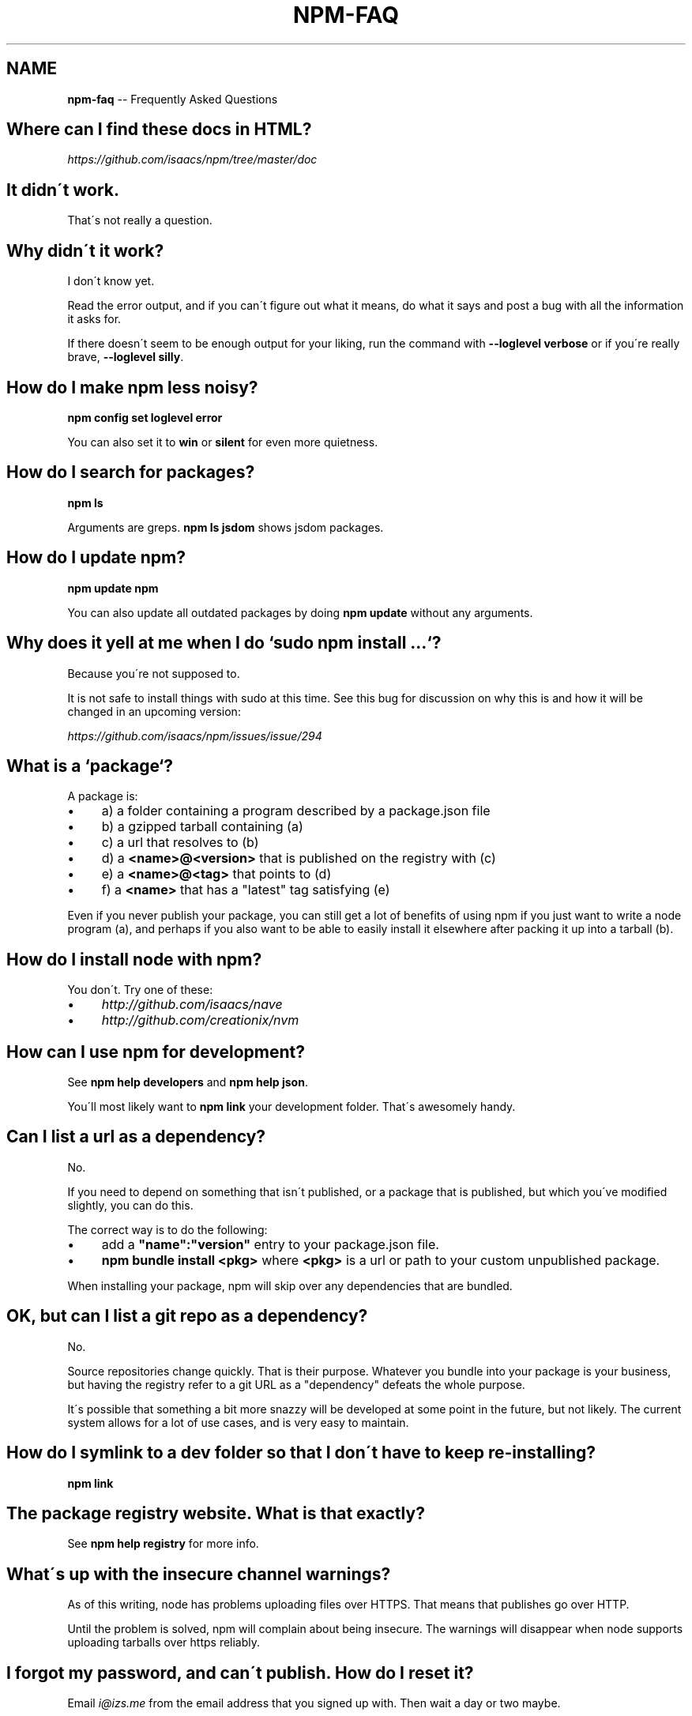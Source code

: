 .\" Generated with Ronnjs/v0.1
.\" http://github.com/kapouer/ronnjs/
.
.TH "NPM\-FAQ" "1" "December 2010" "" ""
.
.SH "NAME"
\fBnpm-faq\fR \-\- Frequently Asked Questions
.
.SH "Where can I find these docs in HTML?"
\fIhttps://github\.com/isaacs/npm/tree/master/doc\fR
.
.SH "It didn\'t work\."
That\'s not really a question\.
.
.SH "Why didn\'t it work?"
I don\'t know yet\.
.
.P
Read the error output, and if you can\'t figure out what it means,
do what it says and post a bug with all the information it asks for\.
.
.P
If there doesn\'t seem to be enough output for your liking, run the
command with \fB\-\-loglevel verbose\fR or if you\'re really brave, \fB\-\-loglevel
silly\fR\|\.
.
.SH "How do I make npm less noisy?"
\fBnpm config set loglevel error\fR
.
.P
You can also set it to \fBwin\fR or \fBsilent\fR for even more quietness\.
.
.SH "How do I search for packages?"
\fBnpm ls\fR
.
.P
Arguments are greps\.  \fBnpm ls jsdom\fR shows jsdom packages\.
.
.SH "How do I update npm?"
\fBnpm update npm\fR
.
.P
You can also update all outdated packages by doing \fBnpm update\fR without
any arguments\.
.
.SH "Why does it yell at me when I do `sudo npm install \.\.\.`?"
Because you\'re not supposed to\.
.
.P
It is not safe to install things with sudo at this time\.  See this
bug for discussion on why this is and how it will be changed in an
upcoming version:
.
.P
\fIhttps://github\.com/isaacs/npm/issues/issue/294\fR
.
.SH "What is a `package`?"
A package is:
.
.IP "\(bu" 4
a) a folder containing a program described by a package\.json file
.
.IP "\(bu" 4
b) a gzipped tarball containing (a)
.
.IP "\(bu" 4
c) a url that resolves to (b)
.
.IP "\(bu" 4
d) a \fB<name>@<version>\fR that is published on the registry with (c)
.
.IP "\(bu" 4
e) a \fB<name>@<tag>\fR that points to (d)
.
.IP "\(bu" 4
f) a \fB<name>\fR that has a "latest" tag satisfying (e)
.
.IP "" 0
.
.P
Even if you never publish your package, you can still get a lot of
benefits of using npm if you just want to write a node program (a), and
perhaps if you also want to be able to easily install it elsewhere
after packing it up into a tarball (b)\.
.
.SH "How do I install node with npm?"
You don\'t\.  Try one of these:
.
.IP "\(bu" 4
\fIhttp://github\.com/isaacs/nave\fR
.
.IP "\(bu" 4
\fIhttp://github\.com/creationix/nvm\fR
.
.IP "" 0
.
.SH "How can I use npm for development?"
See \fBnpm help developers\fR and \fBnpm help json\fR\|\.
.
.P
You\'ll most likely want to \fBnpm link\fR your development folder\.  That\'s
awesomely handy\.
.
.SH "Can I list a url as a dependency?"
No\.
.
.P
If you need to depend on something that isn\'t published, or a package
that is published, but which you\'ve modified slightly, you can do this\.
.
.P
The correct way is to do the following:
.
.IP "\(bu" 4
add a \fB"name":"version"\fR entry to your package\.json file\.
.
.IP "\(bu" 4
\fBnpm bundle install <pkg>\fR where \fB<pkg>\fR is a url or path to your
custom unpublished package\.
.
.IP "" 0
.
.P
When installing your package, npm will skip over any dependencies that
are bundled\.
.
.SH "OK, but can I list a git repo as a dependency?"
No\.
.
.P
Source repositories change quickly\.  That is their purpose\.  Whatever
you bundle into your package is your business, but having the registry
refer to a git URL as a "dependency" defeats the whole purpose\.
.
.P
It\'s possible that something a bit more snazzy will be developed at some
point in the future, but not likely\.  The current system allows for a
lot of use cases, and is very easy to maintain\.
.
.SH "How do I symlink to a dev folder so that I don\'t have to keep re\-installing?"
\fBnpm link\fR
.
.SH "The package registry website\.  What is that exactly?"
See \fBnpm help registry\fR for more info\.
.
.SH "What\'s up with the insecure channel warnings?"
As of this writing, node has problems uploading files over HTTPS\.  That
means that publishes go over HTTP\.
.
.P
Until the problem is solved, npm will complain about being insecure\.
The warnings will disappear when node supports uploading tarballs over
https reliably\.
.
.SH "I forgot my password, and can\'t publish\.  How do I reset it?"
Email \fIi@izs\.me\fR from the email address that you signed up with\.  Then
wait a day or two maybe\.
.
.SH "I get ECONNREFUSED a lot\.  What\'s up?"
Either the registry is down, or node\'s DNS isn\'t able to reach out\.
This happens a lot if you don\'t follow \fIall\fR the steps in the Cygwin
setup doc\.
.
.P
To check if the registry is down, open up \fIhttp://registry\.npmjs\.org/\fR
in a web browser\.  This will also tell you if you are just unable to
access the internet for some reason\.
.
.P
If the registry IS down, let me know by emailing \fIi@izs\.me\fR\|\.  I\'ll have
someone kick it or something\.
.
.SH "Who does npm?"
\fBnpm view npm author\fR
.
.P
\fBnpm view npm contributors\fR
.
.SH "I have a question or request not addressed here\. Where should I put it?"
Discuss it on the mailing list, or post an issue\.
.
.IP "\(bu" 4
\fInpm\-@googlegroups\.com\fR
.
.IP "\(bu" 4
\fIhttp://github\.com/isaacs/npm/issues\fR
.
.IP "" 0
.
.SH "Why does npm hate me?"
npm is not capable of hatred\.  It loves everyone, especially you\.
